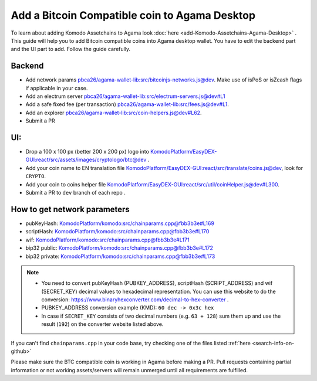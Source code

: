 **********************************************
Add a Bitcoin Compatible coin to Agama Desktop
**********************************************

To learn about adding Komodo Assetchains to Agama look :doc:`here <add-Komodo-Assetchains-Agama-Desktop>` . This guide will help you to add Bitcoin compatible coins into Agama desktop wallet. You have to edit the backend part and the UI part to add. Follow the guide carefully.

Backend
=======

* Add network params `pbca26/agama-wallet-lib:src/bitcoinjs-networks.js@dev <https://github.com/pbca26/agama-wallet-lib/blob/dev/src/bitcoinjs-networks.js>`_. Make use of isPoS or isZcash flags if applicable in your case.
* Add an electrum server `pbca26/agama-wallet-lib:src/electrum-servers.js@dev#L1 <https://github.com/pbca26/agama-wallet-lib/blob/dev/src/electrum-servers.js#L1>`_
* Add a safe fixed fee (per transaction) `pbca26/agama-wallet-lib:src/fees.js@dev#L1 <https://github.com/pbca26/agama-wallet-lib/blob/dev/src/fees.js#L1>`_.
* Add an explorer `pbca26/agama-wallet-lib:src/coin-helpers.js@dev#L62 <https://github.com/pbca26/agama-wallet-lib/blob/dev/src/coin-helpers.js#L62>`_.
* Submit a PR

UI:
===

* Drop a 100 x 100 px (better 200 x 200 px) logo into `KomodoPlatform/EasyDEX-GUI:react/src/assets/images/cryptologo/btc@dev <https://github.com/KomodoPlatform/EasyDEX-GUI/tree/dev/react/src/assets/images/cryptologo/btc>`_ .
* Add your coin name to EN translation file `KomodoPlatform/EasyDEX-GUI:react/src/translate/coins.js@dev <https://github.com/KomodoPlatform/EasyDEX-GUI/blob/dev/react/src/translate/coins.js>`_, look for ``CRYPTO``.
* Add your coin to coins helper file `KomodoPlatform/EasyDEX-GUI:react/src/util/coinHelper.js@dev#L300 <https://github.com/KomodoPlatform/EasyDEX-GUI/blob/dev/react/src/util/coinHelper.js#L300>`_.
* Submit a PR to ``dev`` branch of each repo .

How to get network parameters
=============================

* pubKeyHash: `KomodoPlatform/komodo:src/chainparams.cpp@fbb3b3e#L169 <https://github.com/KomodoPlatform/komodo/blob/fbb3b3e9a0c432173a8d733ebbcbd7b0324d58df/src/chainparams.cpp#L169>`_
* scriptHash: `KomodoPlatform/komodo:src/chainparams.cpp@fbb3b3e#L170 <https://github.com/KomodoPlatform/komodo/blob/fbb3b3e9a0c432173a8d733ebbcbd7b0324d58df/src/chainparams.cpp#L170>`_
* wif: `KomodoPlatform/komodo:src/chainparams.cpp@fbb3b3e#L171 <https://github.com/KomodoPlatform/komodo/blob/fbb3b3e9a0c432173a8d733ebbcbd7b0324d58df/src/chainparams.cpp#L171>`_
* bip32 public: `KomodoPlatform/komodo:src/chainparams.cpp@fbb3b3e#L172 <https://github.com/KomodoPlatform/komodo/blob/fbb3b3e9a0c432173a8d733ebbcbd7b0324d58df/src/chainparams.cpp#L172>`_
* bip32 private: `KomodoPlatform/komodo:src/chainparams.cpp@fbb3b3e#L173 <https://github.com/KomodoPlatform/komodo/blob/fbb3b3e9a0c432173a8d733ebbcbd7b0324d58df/src/chainparams.cpp#L173>`_

.. note::

    * You need to convert pubKeyHash (PUBKEY_ADDRESS), scriptHash (SCRIPT_ADDRESS) and wif (SECRET_KEY) decimal values to hexadecimal representation. You can use this website to do the conversion: https://www.binaryhexconverter.com/decimal-to-hex-converter . 
    * PUBKEY_ADDRESS conversion example (KMD): ``60 dec -> 0x3c hex``
    * In case if ``SECRET_KEY`` consists of two decimal numbers (e.g. ``63 + 128``) sum them up and use the result (``192``) on the converter website listed above.

If you can't find ``chainparams.cpp`` in your code base, try checking one of the files listed :ref:`here <search-info-on-github>`

Please make sure the BTC compatible coin is working in Agama before making a PR. Pull requests containing partial information or not working assets/servers will remain unmerged until all requirements are fulfilled.
